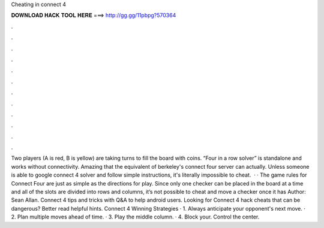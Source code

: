 Cheating in connect 4

𝐃𝐎𝐖𝐍𝐋𝐎𝐀𝐃 𝐇𝐀𝐂𝐊 𝐓𝐎𝐎𝐋 𝐇𝐄𝐑𝐄 ===> http://gg.gg/11pbpg?570364

.

.

.

.

.

.

.

.

.

.

.

.

Two players (A is red, B is yellow) are taking turns to fill the board with coins. “Four in a row solver” is standalone and works without connectivity. Amazing that the equivalent of berkeley's connect four server can actually. Unless someone is able to google connect 4 solver and follow simple instructions, it's literally impossible to cheat.  · · The game rules for Connect Four are just as simple as the directions for play. Since only one checker can be placed in the board at a time and all of the slots are divided into rows and columns, it’s not possible to cheat and move a checker once it has Author: Sean Allan. Connect 4 tips and tricks with Q&A to help android users. Looking for Connect 4 hack cheats that can be dangerous? Better read helpful hints. Connect 4 Winning Strategies · 1. Always anticipate your opponent's next move. · 2. Plan multiple moves ahead of time. · 3. Play the middle column. · 4. Block your. Control the center.